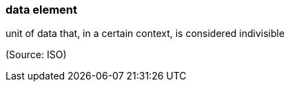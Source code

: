 === data element

unit of data that, in a certain context, is considered indivisible

(Source: ISO)

